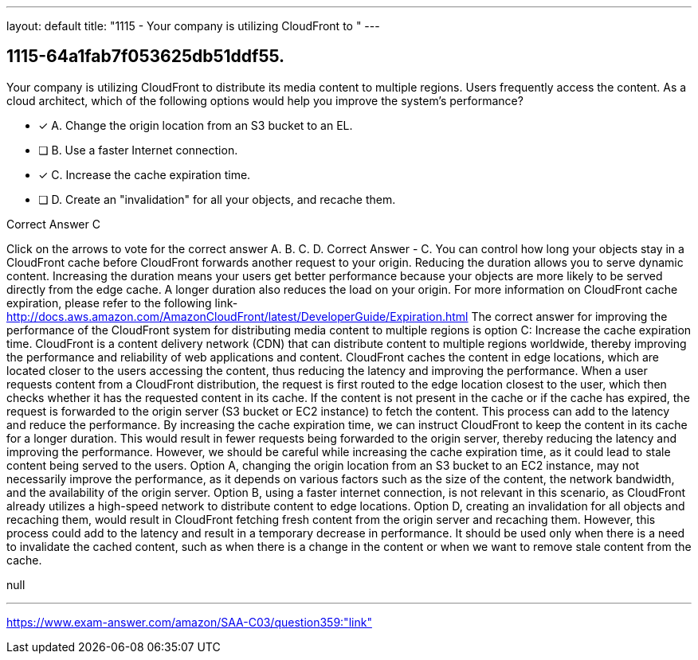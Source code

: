 ---
layout: default 
title: "1115 - Your company is utilizing CloudFront to "
---


[.question]
== 1115-64a1fab7f053625db51ddf55.


****

[.query]
--
Your company is utilizing CloudFront to distribute its media content to multiple regions.
Users frequently access the content.
As a cloud architect, which of the following options would help you improve the system's performance?


--

[.list]
--
* [*] A. Change the origin location from an S3 bucket to an EL.
* [ ] B. Use a faster Internet connection.
* [*] C. Increase the cache expiration time.
* [ ] D. Create an "invalidation" for all your objects, and recache them.

--
****

[.answer]
Correct Answer  C

[.explanation]
--
Click on the arrows to vote for the correct answer
A.
B.
C.
D.
Correct Answer - C.
You can control how long your objects stay in a CloudFront cache before CloudFront forwards another request to your origin.
Reducing the duration allows you to serve dynamic content.
Increasing the duration means your users get better performance because your objects are more likely to be served directly from the edge cache.
A longer duration also reduces the load on your origin.
For more information on CloudFront cache expiration, please refer to the following link-
http://docs.aws.amazon.com/AmazonCloudFront/latest/DeveloperGuide/Expiration.html
The correct answer for improving the performance of the CloudFront system for distributing media content to multiple regions is option C: Increase the cache expiration time.
CloudFront is a content delivery network (CDN) that can distribute content to multiple regions worldwide, thereby improving the performance and reliability of web applications and content. CloudFront caches the content in edge locations, which are located closer to the users accessing the content, thus reducing the latency and improving the performance.
When a user requests content from a CloudFront distribution, the request is first routed to the edge location closest to the user, which then checks whether it has the requested content in its cache. If the content is not present in the cache or if the cache has expired, the request is forwarded to the origin server (S3 bucket or EC2 instance) to fetch the content. This process can add to the latency and reduce the performance.
By increasing the cache expiration time, we can instruct CloudFront to keep the content in its cache for a longer duration. This would result in fewer requests being forwarded to the origin server, thereby reducing the latency and improving the performance. However, we should be careful while increasing the cache expiration time, as it could lead to stale content being served to the users.
Option A, changing the origin location from an S3 bucket to an EC2 instance, may not necessarily improve the performance, as it depends on various factors such as the size of the content, the network bandwidth, and the availability of the origin server.
Option B, using a faster internet connection, is not relevant in this scenario, as CloudFront already utilizes a high-speed network to distribute content to edge locations.
Option D, creating an invalidation for all objects and recaching them, would result in CloudFront fetching fresh content from the origin server and recaching them. However, this process could add to the latency and result in a temporary decrease in performance. It should be used only when there is a need to invalidate the cached content, such as when there is a change in the content or when we want to remove stale content from the cache.
--

[.ka]
null

'''



https://www.exam-answer.com/amazon/SAA-C03/question359:"link"



